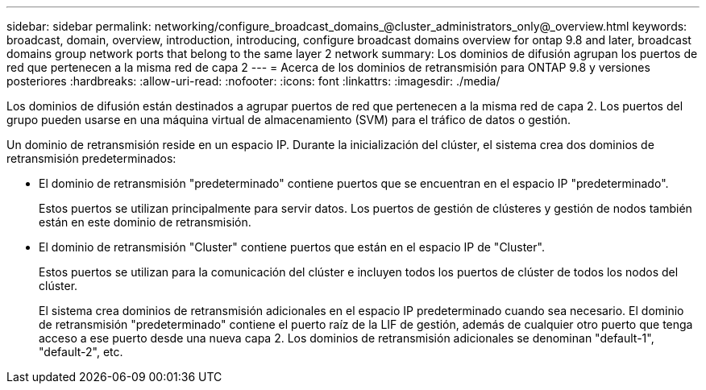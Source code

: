 ---
sidebar: sidebar 
permalink: networking/configure_broadcast_domains_@cluster_administrators_only@_overview.html 
keywords: broadcast, domain, overview, introduction, introducing, configure broadcast domains overview for ontap 9.8 and later, broadcast domains group network ports that belong to the same layer 2 network 
summary: Los dominios de difusión agrupan los puertos de red que pertenecen a la misma red de capa 2 
---
= Acerca de los dominios de retransmisión para ONTAP 9.8 y versiones posteriores
:hardbreaks:
:allow-uri-read: 
:nofooter: 
:icons: font
:linkattrs: 
:imagesdir: ./media/


[role="lead"]
Los dominios de difusión están destinados a agrupar puertos de red que pertenecen a la misma red de capa 2. Los puertos del grupo pueden usarse en una máquina virtual de almacenamiento (SVM) para el tráfico de datos o gestión.

Un dominio de retransmisión reside en un espacio IP. Durante la inicialización del clúster, el sistema crea dos dominios de retransmisión predeterminados:

* El dominio de retransmisión "predeterminado" contiene puertos que se encuentran en el espacio IP "predeterminado".
+
Estos puertos se utilizan principalmente para servir datos. Los puertos de gestión de clústeres y gestión de nodos también están en este dominio de retransmisión.

* El dominio de retransmisión "Cluster" contiene puertos que están en el espacio IP de "Cluster".
+
Estos puertos se utilizan para la comunicación del clúster e incluyen todos los puertos de clúster de todos los nodos del clúster.

+
El sistema crea dominios de retransmisión adicionales en el espacio IP predeterminado cuando sea necesario. El dominio de retransmisión "predeterminado" contiene el puerto raíz de la LIF de gestión, además de cualquier otro puerto que tenga acceso a ese puerto desde una nueva capa 2. Los dominios de retransmisión adicionales se denominan "default-1", "default-2", etc.


